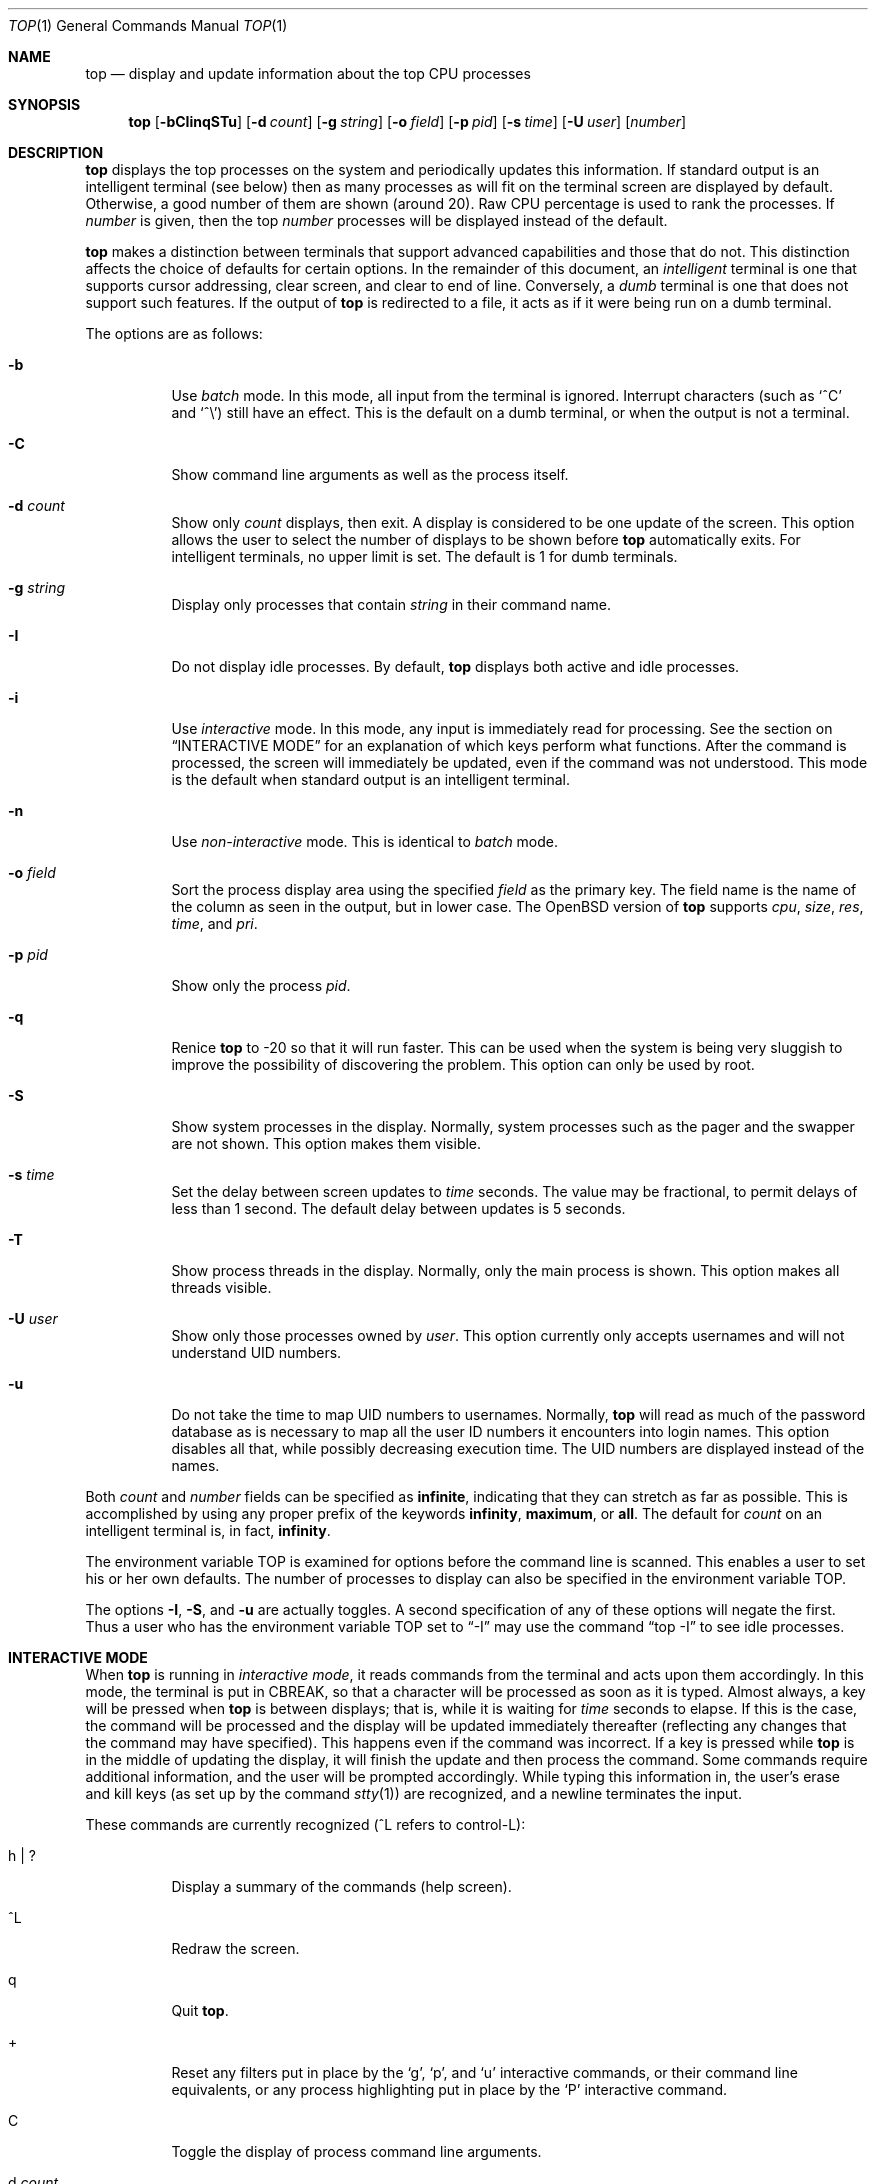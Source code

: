 .\"	$OpenBSD: src/usr.bin/top/top.1,v 1.49 2007/11/17 09:28:39 jmc Exp $
.\"
.\" Copyright (c) 1997, Jason Downs.  All rights reserved.
.\"
.\" Redistribution and use in source and binary forms, with or without
.\" modification, are permitted provided that the following conditions
.\" are met:
.\" 1. Redistributions of source code must retain the above copyright
.\"    notice, this list of conditions and the following disclaimer.
.\" 2. Redistributions in binary form must reproduce the above copyright
.\"    notice, this list of conditions and the following disclaimer in the
.\"    documentation and/or other materials provided with the distribution.
.\"
.\" THIS SOFTWARE IS PROVIDED BY THE AUTHOR(S) ``AS IS'' AND ANY EXPRESS
.\" OR IMPLIED WARRANTIES, INCLUDING, BUT NOT LIMITED TO, THE IMPLIED
.\" WARRANTIES OF MERCHANTABILITY AND FITNESS FOR A PARTICULAR PURPOSE ARE
.\" DISCLAIMED.  IN NO EVENT SHALL THE AUTHOR(S) BE LIABLE FOR ANY DIRECT,
.\" INDIRECT, INCIDENTAL, SPECIAL, EXEMPLARY, OR CONSEQUENTIAL DAMAGES
.\" (INCLUDING, BUT NOT LIMITED TO, PROCUREMENT OF SUBSTITUTE GOODS OR
.\" SERVICES; LOSS OF USE, DATA, OR PROFITS; OR BUSINESS INTERRUPTION) HOWEVER
.\" CAUSED AND ON ANY THEORY OF LIABILITY, WHETHER IN CONTRACT, STRICT
.\" LIABILITY, OR TORT (INCLUDING NEGLIGENCE OR OTHERWISE) ARISING IN ANY WAY
.\" OUT OF THE USE OF THIS SOFTWARE, EVEN IF ADVISED OF THE POSSIBILITY OF
.\" SUCH DAMAGE.
.\"
.Dd $Mdocdate: September 17 2007 $
.Dt TOP 1
.Os
.Sh NAME
.Nm top
.Nd display and update information about the top CPU processes
.Sh SYNOPSIS
.Nm top
.Bk -words
.Op Fl bCIinqSTu
.Op Fl d Ar count
.Op Fl g Ar string
.Op Fl o Ar field
.Op Fl p Ar pid
.Op Fl s Ar time
.Op Fl U Ar user
.Op Ar number
.Ek
.Sh DESCRIPTION
.Nm
displays the top processes on the system and periodically updates this
information.
If standard output is an intelligent terminal (see below) then
as many processes as will fit on the terminal screen are displayed
by default.
Otherwise, a good number of them are shown (around 20).
Raw CPU percentage is used to rank the processes.
If
.Ar number
is given, then the top
.Ar number
processes will be displayed instead of the default.
.Pp
.Nm
makes a distinction between terminals that support advanced capabilities
and those that do not.
This distinction affects the choice of defaults for certain options.
In the remainder of this document, an
.Em intelligent
terminal is one that supports cursor addressing, clear screen, and clear
to end of line.
Conversely, a
.Em dumb
terminal is one that does not support such features.
If the output of
.Nm
is redirected to a file, it acts as if it were being run on a dumb
terminal.
.Pp
The options are as follows:
.Bl -tag -width Ds
.It Fl b
Use
.Em batch
mode.
In this mode, all input from the terminal is ignored.
Interrupt characters (such as
.Ql ^C
and
.Ql ^\e )
still have an effect.
This is the default on a dumb terminal, or when the output is not a terminal.
.It Fl C
Show command line arguments
as well as the process itself.
.It Fl d Ar count
Show only
.Ar count
displays, then exit.
A display is considered to be one update of the screen.
This option allows the user to select the number of displays
to be shown before
.Nm
automatically exits.
For intelligent terminals, no upper limit is set.
The default is 1 for dumb terminals.
.It Fl g Ar string
Display only processes that contain
.Ar string
in their command name.
.It Fl I
Do not display idle processes.
By default,
.Nm
displays both active and idle processes.
.It Fl i
Use
.Em interactive
mode.
In this mode, any input is immediately read for processing.
See the section on
.Sx INTERACTIVE MODE
for an explanation of which keys perform what functions.
After the command
is processed, the screen will immediately be updated, even if the command was
not understood.
This mode is the default when standard output is an intelligent terminal.
.It Fl n
Use
.Em non-interactive
mode.
This is identical to
.Em batch
mode.
.It Fl o Ar field
Sort the process display area using the specified
.Ar field
as the primary key.
The field name is the name of the column as seen in the output,
but in lower case.
The
.Ox
version of
.Nm
supports
.Ar cpu ,
.Ar size ,
.Ar res ,
.Ar time ,
and
.Ar pri .
.It Fl p Ar pid
Show only the process
.Ar pid .
.It Fl q
Renice
.Nm
to \-20 so that it will run faster.
This can be used when the system is
being very sluggish to improve the possibility of discovering the problem.
This option can only be used by root.
.It Fl S
Show system processes in the display.
Normally, system processes such as the pager and the swapper are not shown.
This option makes them visible.
.It Fl s Ar time
Set the delay between screen updates to
.Ar time
seconds.
The value may be fractional, to permit delays of less than 1 second.
The default delay between updates is 5 seconds.
.It Fl T
Show process threads in the display.
Normally, only the main process is shown.
This option makes all threads visible.
.It Fl U Ar user
Show only those processes owned by
.Ar user .
This option currently only accepts usernames and will not understand
UID numbers.
.It Fl u
Do not take the time to map UID numbers to usernames.
Normally,
.Nm
will read as much of the password database as is necessary to map
all the user ID numbers it encounters into login names.
This option
disables all that, while possibly decreasing execution time.
The UID numbers are displayed instead of the names.
.El
.Pp
Both
.Ar count
and
.Ar number
fields can be specified as
.Li infinite ,
indicating that they can stretch as far as possible.
This is accomplished by using any proper prefix of the keywords
.Li infinity ,
.Li maximum ,
or
.Li all .
The default for
.Ar count
on an intelligent terminal is, in fact,
.Li infinity .
.Pp
The environment variable
.Ev TOP
is examined for options before the command line is scanned.
This enables a user to set his or her own defaults.
The number of processes to display
can also be specified in the environment variable
.Ev TOP .
.Pp
The options
.Fl I ,
.Fl S ,
and
.Fl u
are actually toggles.
A second specification of any of these options
will negate the first.
Thus a user who has the environment variable
.Ev TOP
set to
.Dq -I
may use the command
.Dq top -I
to see idle processes.
.Sh INTERACTIVE MODE
When
.Nm
is running in
.Em interactive mode ,
it reads commands from the terminal and acts upon them accordingly.
In this mode, the terminal is put in
.Dv CBREAK ,
so that a character will be processed as soon as it is typed.
Almost always, a key will be pressed when
.Nm
is between displays; that is, while it is waiting for
.Ar time
seconds to elapse.
If this is the case, the command will be
processed and the display will be updated immediately thereafter
(reflecting any changes that the command may have specified).
This happens even if the command was incorrect.
If a key is pressed while
.Nm
is in the middle of updating the display, it will finish the update and
then process the command.
Some commands require additional information,
and the user will be prompted accordingly.
While typing this information
in, the user's erase and kill keys (as set up by the command
.Xr stty 1 )
are recognized, and a newline terminates the input.
.Pp
These commands are currently recognized (^L refers to control-L):
.Bl -tag -width XxXXXX
.It h \*(Ba \&?
Display a summary of the commands (help screen).
.It ^L
Redraw the screen.
.It q
Quit
.Nm .
.El
.Bl -tag -width XxXXXX
.It +
Reset any filters put in place by the
.Sq g ,
.Sq p ,
and
.Sq u
interactive commands,
or their command line equivalents,
or any process highlighting put in place by the
.Sq P
interactive command.
.It C
Toggle the display of process command line arguments.
.It d Ar count
Show only
.Ar count
displays,
then exit.
.It e
Display a list of system errors (if any) generated by the last
.Li kill
or
.Li renice
command.
.It g Ar string
Display only processes that contain
.Ar string
in their command name.
.Sq g+
shows all processes.
.It I \*(Ba i
Toggle the display of idle processes.
.It Xo k
.Op - Ns Ar sig
.Ar pid
.Xc
Send signal
.No - Ns Ar sig
.Pf ( Dv TERM
by default) to process
.Ar pid .
This acts similarly to the command
.Xr kill 1 .
.It n\*(Ba# Ar count
Show
.Ar count
processes.
.It o Ar field
Sort the process display area using the specified
.Ar field
as the primary key.
Values are the same as for the
.Fl o
flag, as detailed above.
.It P Ar pid
Highlight a specific process, selected by
.Ar pid .
.Sq P+
removes process highlighting.
.It p Ar pid
Show only the process
.Ar pid .
.Sq p+
shows all processes.
.It r Ar count pid
Change the priority (the
.Em nice )
of a list of processes to
.Ar count
for process
.Ar pid .
This acts similarly to the command
.Xr renice 8 .
.It S
Toggle the display of system processes.
.It s Ar time
Set the delay between screen updates to
.Ar time
seconds.
.It T
Toggle the display of process threads.
.It u Ar user
Show only those processes owned by
.Ar user .
.Sq u+
shows processes belonging to all users.
.El
.Sh THE DISPLAY
.\" The actual display varies depending on the specific variant of Unix
.\" that the machine is running.  This description may not exactly match
.\" what is seen by top running on this particular machine.  Differences
.\" are listed at the end of this manual entry.
.\" .Pp
The top few lines of the display show general information
about the state of the system, including
.\" the last process ID assigned to a process,
.\" (on most systems),
the three load average numbers,
the current time,
the number of existing processes,
the number of processes in each state
(starting, running, idle, stopped, zombie, dead, and on processor),
and a percentage of time spent in each of the processor states
(user, nice, system, interrupt, and idle).
It also includes information about physical and virtual memory allocation.
The load average numbers give the number of jobs in the run queue averaged
over 1, 5, and 15 minutes.
.Pp
The remainder of the screen displays information about individual
processes.
This display is similar in spirit to
.Xr ps 1
but it is not exactly the same.
The following fields are displayed:
.Bl -tag -width USERNAME -offset indent
.It PID
The process ID.
.It USERNAME
The name of the process's owner.
.It UID
Used instead of USERNAME if
.Fl u
is specified.
.It PRI
The current priority of the process.
.It NICE
The nice amount (in the range \-20 to 20).
.It SIZE
The total size of the process (the text, data, and stack segments).
.It RES
The current amount of resident memory.
.It STATE
The current state (one of
.Li start ,
.Li run ,
.Li sleep ,
.Li stop ,
.Li idle ,
.Li zomb ,
.Li dead ,
or
.Li onproc ) .
On multi-processor systems, this is followed by a slash and the CPU
number on which the process is bound.
.It WAIT
A description of the wait channel the process is sleeping on if it's
asleep.
.It TIME
The number of system and user CPU seconds that the process has used.
.It CPU
The raw percentage of CPU usage and the default field on which the
display is sorted.
.It COMMAND
The name of the command that the process is currently running.
(If the process is swapped out, this column is enclosed by angle
brackets.)
.El
.Sh ENVIRONMENT
.Bl -tag -width Ev
.It Ev TOP
User-configurable defaults for options.
.El
.Sh FILES
.Bl -tag -width Pa -compact
.It Pa /dev/kmem
kernel memory
.It Pa /dev/mem
physical memory
.It Pa /etc/passwd
used to map user ID to user
.It Pa /bsd
kernel image
.El
.Sh SEE ALSO
.Xr fstat 1 ,
.Xr kill 1 ,
.Xr netstat 1 ,
.Xr ps 1 ,
.Xr stty 1 ,
.Xr systat 1 ,
.Xr mem 4 ,
.Xr iostat 8 ,
.Xr pstat 8 ,
.Xr renice 8 ,
.Xr vmstat 8
.Sh AUTHORS
William LeFebvre, EECS Department, Northwestern University
.Sh BUGS
As with
.Xr ps 1 ,
things can change while
.Nm
is collecting information for an update.
The picture it gives is only a
close approximation to reality.
